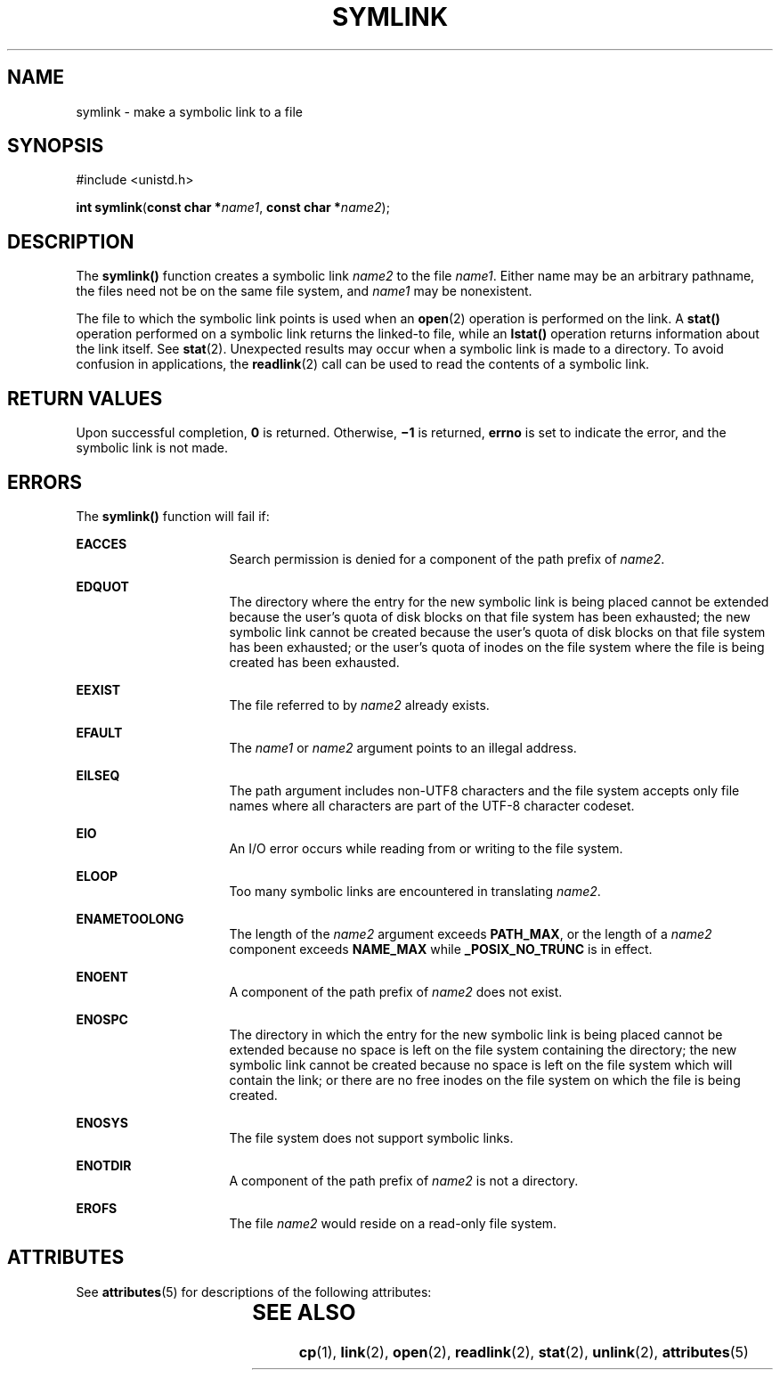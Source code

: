 '\" te
.\" Copyright (c) 2007, Sun Microsystems, Inc.  All Rights Reserved.
.\" Copyright 1989 AT&T
.\" The contents of this file are subject to the terms of the Common Development and Distribution License (the "License").  You may not use this file except in compliance with the License.
.\" You can obtain a copy of the license at usr/src/OPENSOLARIS.LICENSE or http://www.opensolaris.org/os/licensing.  See the License for the specific language governing permissions and limitations under the License.
.\" When distributing Covered Code, include this CDDL HEADER in each file and include the License file at usr/src/OPENSOLARIS.LICENSE.  If applicable, add the following below this CDDL HEADER, with the fields enclosed by brackets "[]" replaced with your own identifying information: Portions Copyright [yyyy] [name of copyright owner]
.TH SYMLINK 2 "May 18, 2007"
.SH NAME
symlink \- make a symbolic link to a file
.SH SYNOPSIS
.LP
.nf
#include <unistd.h>

\fBint\fR \fBsymlink\fR(\fBconst char *\fR\fIname1\fR, \fBconst char *\fR\fIname2\fR);
.fi

.SH DESCRIPTION
.sp
.LP
The \fBsymlink()\fR function creates a symbolic link \fIname2\fR to the file
\fIname1\fR. Either name may be an arbitrary pathname, the files need not be on
the same file system, and \fIname1\fR may be nonexistent.
.sp
.LP
The file to which the symbolic link points is used when an \fBopen\fR(2)
operation is performed on the link. A \fBstat()\fR operation performed on a
symbolic link returns the linked-to file, while an \fBlstat()\fR operation
returns information about the link itself.  See \fBstat\fR(2). Unexpected
results may occur when a symbolic link is made to a directory. To avoid
confusion in applications, the \fBreadlink\fR(2) call can be used to read the
contents of a symbolic link.
.SH RETURN VALUES
.sp
.LP
Upon successful completion, \fB0\fR is returned.  Otherwise, \fB\(mi1\fR is
returned, \fBerrno\fR is set to indicate the error, and the symbolic link is
not made.
.SH ERRORS
.sp
.LP
The \fBsymlink()\fR function will fail if:
.sp
.ne 2
.na
\fB\fBEACCES\fR\fR
.ad
.RS 16n
Search permission is denied for a component of the path prefix of \fIname2\fR.
.RE

.sp
.ne 2
.na
\fB\fBEDQUOT\fR\fR
.ad
.RS 16n
The directory where the entry for the new symbolic link is being placed cannot
be extended because the user's quota of disk blocks on that file system has
been exhausted; the new symbolic link cannot be created because the user's
quota of disk blocks on that file system has been exhausted; or the user's
quota of inodes on the file system where the file is being created has been
exhausted.
.RE

.sp
.ne 2
.na
\fB\fBEEXIST\fR\fR
.ad
.RS 16n
The file referred to by \fIname2\fR already exists.
.RE

.sp
.ne 2
.na
\fB\fBEFAULT\fR\fR
.ad
.RS 16n
The \fIname1\fR or \fIname2\fR argument points to an illegal address.
.RE

.sp
.ne 2
.na
\fB\fBEILSEQ\fR\fR
.ad
.RS 16n
The path argument includes non-UTF8 characters and the file system accepts only
file names where all characters are part of the UTF-8 character codeset.
.RE

.sp
.ne 2
.na
\fB\fBEIO\fR\fR
.ad
.RS 16n
An I/O error occurs while reading from or writing to the file system.
.RE

.sp
.ne 2
.na
\fB\fBELOOP\fR\fR
.ad
.RS 16n
Too many symbolic links are encountered in translating \fIname2\fR.
.RE

.sp
.ne 2
.na
\fB\fBENAMETOOLONG\fR\fR
.ad
.RS 16n
The length of the \fIname2\fR argument exceeds \fBPATH_MAX\fR, or the length of
a \fIname2\fR component exceeds \fBNAME_MAX\fR while \fB_POSIX_NO_TRUNC\fR is
in effect.
.RE

.sp
.ne 2
.na
\fB\fBENOENT\fR\fR
.ad
.RS 16n
A component of the path prefix of \fIname2\fR does not exist.
.RE

.sp
.ne 2
.na
\fB\fBENOSPC\fR\fR
.ad
.RS 16n
The directory in which the entry for the new symbolic link is being placed
cannot be extended because no space is left on the file system containing the
directory; the new symbolic link cannot be created because no space is left on
the file system which will contain the link; or there are no free inodes on the
file system on which the file is being created.
.RE

.sp
.ne 2
.na
\fB\fBENOSYS\fR\fR
.ad
.RS 16n
The file system does not support symbolic links.
.RE

.sp
.ne 2
.na
\fB\fBENOTDIR\fR\fR
.ad
.RS 16n
A component of the path prefix of \fIname2\fR is not a directory.
.RE

.sp
.ne 2
.na
\fB\fBEROFS\fR\fR
.ad
.RS 16n
The file \fIname2\fR would reside on a read-only file system.
.RE

.SH ATTRIBUTES
.sp
.LP
See \fBattributes\fR(5) for descriptions of the following attributes:
.sp

.sp
.TS
box;
c | c
l | l .
ATTRIBUTE TYPE	ATTRIBUTE VALUE
_
Interface Stability	Standard
.TE

.SH SEE ALSO
.sp
.LP
\fBcp\fR(1), \fBlink\fR(2), \fBopen\fR(2), \fBreadlink\fR(2), \fBstat\fR(2),
\fBunlink\fR(2), \fBattributes\fR(5)
